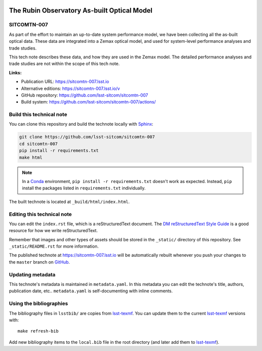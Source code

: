 .. image:: https://img.shields.io/badge/sitcomtn--007-lsst.io-brightgreen.svg
   :target: https://sitcomtn-007.lsst.io
.. image:: https://github.com/lsst-sitcom/sitcomtn-007/workflows/CI/badge.svg
   :target: https://github.com/lsst-sitcom/sitcomtn-007/actions/
..
  Uncomment this section and modify the DOI strings to include a Zenodo DOI badge in the README
  .. image:: https://zenodo.org/badge/doi/10.5281/zenodo.#####.svg
     :target: http://dx.doi.org/10.5281/zenodo.#####

############################################
The Rubin Observatory As-built Optical Model
############################################

SITCOMTN-007
============

As part of the effort to maintain an up-to-date system performance model, we have been collecting all the as-built optical data. These data are integrated into a Zemax optical model, and used for system-level performance analyses and trade studies. 

This tech note describes these data, and how they are used in the Zemax model. The detailed performance analyses and trade studies are not within the scope of this tech note.

**Links:**

- Publication URL: https://sitcomtn-007.lsst.io
- Alternative editions: https://sitcomtn-007.lsst.io/v
- GitHub repository: https://github.com/lsst-sitcom/sitcomtn-007
- Build system: https://github.com/lsst-sitcom/sitcomtn-007/actions/


Build this technical note
=========================

You can clone this repository and build the technote locally with `Sphinx`_:

.. code-block:: bash

   git clone https://github.com/lsst-sitcom/sitcomtn-007
   cd sitcomtn-007
   pip install -r requirements.txt
   make html

.. note::

   In a Conda_ environment, ``pip install -r requirements.txt`` doesn't work as expected.
   Instead, ``pip`` install the packages listed in ``requirements.txt`` individually.

The built technote is located at ``_build/html/index.html``.

Editing this technical note
===========================

You can edit the ``index.rst`` file, which is a reStructuredText document.
The `DM reStructuredText Style Guide`_ is a good resource for how we write reStructuredText.

Remember that images and other types of assets should be stored in the ``_static/`` directory of this repository.
See ``_static/README.rst`` for more information.

The published technote at https://sitcomtn-007.lsst.io will be automatically rebuilt whenever you push your changes to the ``master`` branch on `GitHub <https://github.com/lsst-sitcom/sitcomtn-007>`_.

Updating metadata
=================

This technote's metadata is maintained in ``metadata.yaml``.
In this metadata you can edit the technote's title, authors, publication date, etc..
``metadata.yaml`` is self-documenting with inline comments.

Using the bibliographies
========================

The bibliography files in ``lsstbib/`` are copies from `lsst-texmf`_.
You can update them to the current `lsst-texmf`_ versions with::

   make refresh-bib

Add new bibliography items to the ``local.bib`` file in the root directory (and later add them to `lsst-texmf`_).

.. _Sphinx: http://sphinx-doc.org
.. _DM reStructuredText Style Guide: https://developer.lsst.io/restructuredtext/style.html
.. _this repo: ./index.rst
.. _Conda: http://conda.pydata.org/docs/
.. _lsst-texmf: https://lsst-texmf.lsst.io

